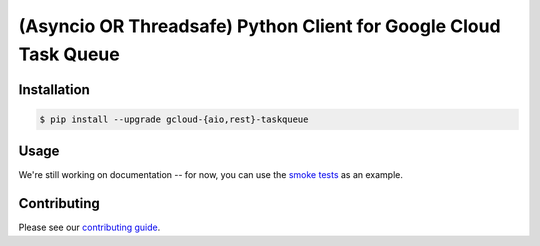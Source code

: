 (Asyncio OR Threadsafe) Python Client for Google Cloud Task Queue
=================================================================

|pypi| |pythons-aio| |pythons-rest|

Installation
------------

.. code-block:: console

    $ pip install --upgrade gcloud-{aio,rest}-taskqueue

Usage
-----

We're still working on documentation -- for now, you can use the `smoke tests`_
as an example.

Contributing
------------

Please see our `contributing guide`_.

.. _contributing guide: https://github.com/talkiq/gcloud-rest/blob/master/.github/CONTRIBUTING.rst
.. _smoke tests: https://github.com/talkiq/gcloud-rest/tree/master/taskqueue/tests/integration

.. |pypi| image:: https://img.shields.io/pypi/v/gcloud-rest-taskqueue.svg?style=flat-square
    :alt: Latest PyPI Version (gcloud-rest-taskqueue)
    :target: https://pypi.org/project/gcloud-rest-taskqueue/

.. |pythons-aio| image:: https://img.shields.io/pypi/pyversions/gcloud-rest-taskqueue.svg?style=flat-square&label=python (aio)
    :alt: Python Version Support (gcloud-rest-taskqueue)
    :target: https://pypi.org/project/gcloud-rest-taskqueue/

.. |pythons-rest| image:: https://img.shields.io/pypi/pyversions/gcloud-rest-taskqueue.svg?style=flat-square&label=python (rest)
    :alt: Python Version Support (gcloud-rest-taskqueue)
    :target: https://pypi.org/project/gcloud-rest-taskqueue/
